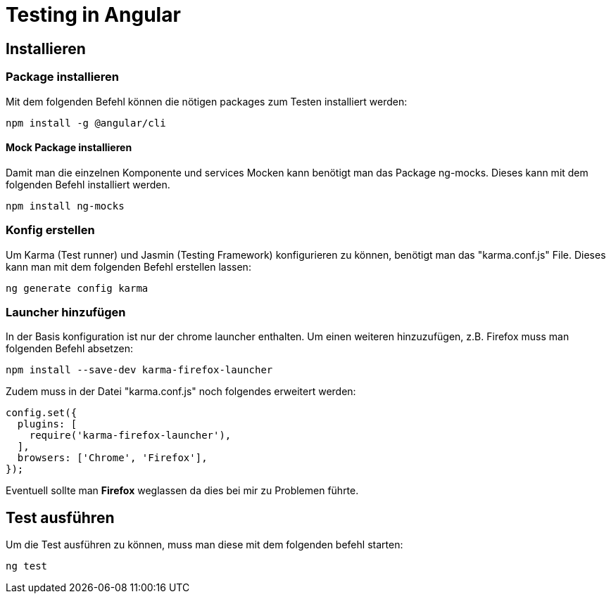 # Testing in Angular

## Installieren

### Package installieren

Mit dem folgenden Befehl können die nötigen packages zum Testen installiert werden:

[source, shell]
----
npm install -g @angular/cli
----


#### Mock Package installieren

Damit man die einzelnen Komponente und services Mocken kann benötigt man das Package ng-mocks. Dieses kann mit dem folgenden Befehl installiert werden.

[source, shell]
----
npm install ng-mocks
----


### Konfig erstellen

Um Karma (Test runner) und Jasmin (Testing Framework) konfigurieren zu können, benötigt man das "karma.conf.js" File. 
Dieses kann man mit dem folgenden Befehl erstellen lassen:

[source, shell]
----
ng generate config karma
----


### Launcher hinzufügen

In der Basis konfiguration ist nur der chrome launcher enthalten.
Um einen weiteren hinzuzufügen, z.B. Firefox muss man folgenden Befehl absetzen:

[source, shell]
----
npm install --save-dev karma-firefox-launcher
----

Zudem muss in der Datei "karma.conf.js" noch folgendes erweitert werden:

[source, js]
-----
config.set({
  plugins: [
    require('karma-firefox-launcher'),
  ],
  browsers: ['Chrome', 'Firefox'],
});
-----

Eventuell sollte man *Firefox* weglassen da dies bei mir zu Problemen führte.


## Test ausführen

Um die Test ausführen zu können, muss man diese mit dem folgenden befehl starten:

[source, shell]
----
ng test
----